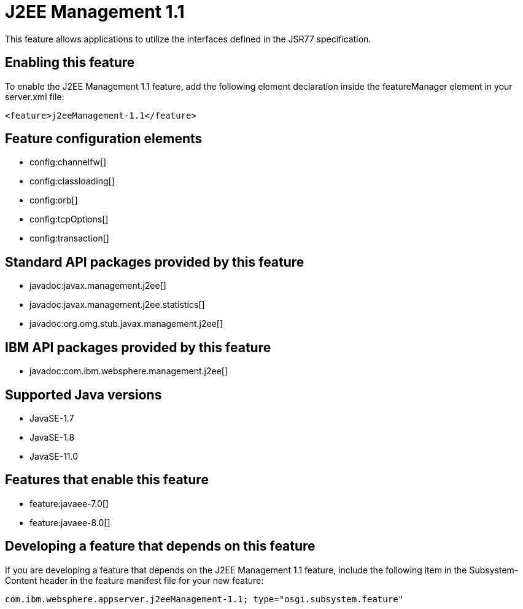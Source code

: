 = J2EE Management 1.1
:linkcss: 
:page-layout: feature
:nofooter: 

// tag::description[]
This feature allows applications to utilize the interfaces defined in the JSR77 specification. 

// end::description[]
// tag::enable[]
== Enabling this feature
To enable the J2EE Management 1.1 feature, add the following element declaration inside the featureManager element in your server.xml file:


----
<feature>j2eeManagement-1.1</feature>
----
// end::enable[]
// tag::config[]

== Feature configuration elements
* config:channelfw[]
* config:classloading[]
* config:orb[]
* config:tcpOptions[]
* config:transaction[]
// end::config[]
// tag::apis[]

== Standard API packages provided by this feature
* javadoc:javax.management.j2ee[]
* javadoc:javax.management.j2ee.statistics[]
* javadoc:org.omg.stub.javax.management.j2ee[]

== IBM API packages provided by this feature
* javadoc:com.ibm.websphere.management.j2ee[]
// end::apis[]
// tag::requirements[]
// end::requirements[]
// tag::java-versions[]

== Supported Java versions

* JavaSE-1.7
* JavaSE-1.8
* JavaSE-11.0
// end::java-versions[]
// tag::dependencies[]

== Features that enable this feature
* feature:javaee-7.0[]
* feature:javaee-8.0[]
// end::dependencies[]
// tag::feature-require[]

== Developing a feature that depends on this feature
If you are developing a feature that depends on the J2EE Management 1.1 feature, include the following item in the Subsystem-Content header in the feature manifest file for your new feature:


[source,]
----
com.ibm.websphere.appserver.j2eeManagement-1.1; type="osgi.subsystem.feature"
----
// end::feature-require[]
// tag::spi[]
// end::spi[]
